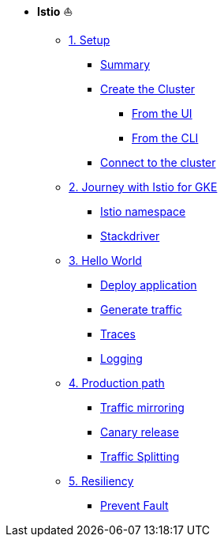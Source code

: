 * **Istio** ⛵️

**      xref:01_setup.adoc[1. Setup]
***     xref:01_setup.adoc#summary[Summary]
***     xref:01_setup.adoc#cluster-creation[Create the Cluster]
****    xref:01_setup.adoc#cluster-creation-from-ui[From the UI]
****    xref:01_setup.adoc#cluster-creation-from-cli[From the CLI]
***     xref:01_setup.adoc#connect-to-cluster[Connect to the cluster]

**      xref:02_journey-with-istio-on-gke.adoc[2. Journey with Istio for GKE]
***     xref:02_journey-with-istio-on-gke.adoc#istio-namespace[Istio namespace]
***     xref:02_journey-with-istio-on-gke.adoc#stackdriver[Stackdriver]

**      xref:03_istio-hello-world.adoc[3. Hello World]
***     xref:03_istio-hello-world.adoc#deploy-application[Deploy application]
***     xref:03_istio-hello-world.adoc#generate-traffic[Generate traffic]
***     xref:03_istio-hello-world.adoc#traces[Traces]
***     xref:03_istio-hello-world.adoc#logging[Logging]

**      xref:04-production-path-with-istio.adoc[4. Production path]
***     xref:04-production-path-with-istio.adoc#mirroring[Traffic mirroring]
***     xref:04-production-path-with-istio.adoc#canary-release[Canary release]
***     xref:04-production-path-with-istio.adoc#traffic-splitting[Traffic Splitting]

**      xref:05-resiliency.adoc[5. Resiliency]
***     xref:05-resiliency.adoc#prevent-fault[Prevent Fault]
